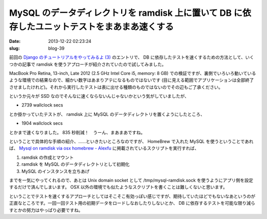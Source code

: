 =============================================================================================
MySQL のデータディレクトリを ramdisk 上に置いて DB に依存したユニットテストをまあまあ速くする
=============================================================================================

:date: 2013-12-22 02:23:24
:slug: blog-39

前回の `Django のチュートリアルをやってみるよ (3) <http://co3k.org/blog/38>`_ のエントリで、 DB に依存したテストを速くするための方法として、いくつかの記事で ramdisk を使うアプローチが紹介されていたので試してみました。

MacBook Pro Retina, 13-inch, Late 2012 (2.5 GHz Intel Core i5, memory: 8 GB) での検証ですが、裏側でいろいろ動いているような環境での結果なので、細かい数字はあまりアテになるものではないです (目に見える範囲でアプリケーションは全部終了させましたけれど)。それから実行したテストは表に出せる種類のものではないのでその辺もご了承ください。

というか元々が SSD なのでそんなに速くならないんじゃないかという気がしていましたが、

* 2739 wallclock secs

とか掛かっていたテストが、 ramdisk 上に MySQL のデータディレクトリを置くようにしたところ、

* 1904 wallclock secs

とかまで速くなりました。 835 秒削減！　うーん、まあまあですね。

ということで具体的な手順の紹介、……といきたいところなのですが、 HomeBrew で入れた MySQL を使うということであれば、 `Mysql on ramdisk via osx homebrew - Alexfu <http://www.alexfu.it/2013/08/29/mysql-on-ramdisk-via-osx-homebrew.html>`_ に掲載されているスクリプトを実行すれば、

1. ramdisk の作成とマウント
2. ramdisk を MySQL のデータディレクトリとして初期化
3. MySQL のインスタンスを立ちあげ

までを一気にやってくれるので、あとは Unix domain socket として /tmp/mysql-ramdisk.sock を使うようにアプリ側を設定するだけで済んでしまいます。 OSX 以外の環境でも似たようなスクリプトを書くことは難しくないと思います。

ということでテストを速くするアプローチとしてはそこそこ有効っぽい感じですが、期待していたほどでもないなあというのが正直なところです。一回一回テスト用の初期データをロードしなおしたりしないとか、 DB に依存するテストを可能な限り減らすとかの努力はやっぱり必要ですね。